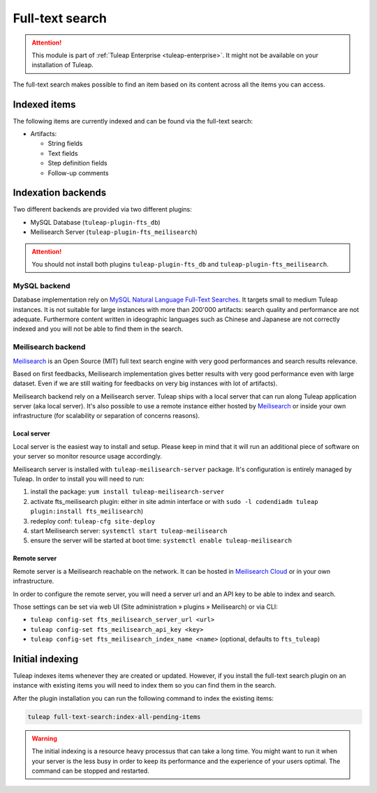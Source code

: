 .. _full-text-search-admin:

Full-text search
================

.. attention::

  This module is part of :ref:`Tuleap Enterprise <tuleap-enterprise>`. It might
  not be available on your installation of Tuleap.

The full-text search makes possible to find an item based on its content across all the items you can access.

Indexed items
-------------

The following items are currently indexed and can be found via the full-text search:

* Artifacts:

  * String fields
  * Text fields
  * Step definition fields
  * Follow-up comments

Indexation backends
-------------------

Two different backends are provided via two different plugins:

* MySQL Database (``tuleap-plugin-fts_db``)
* Meilisearch Server (``tuleap-plugin-fts_meilisearch``)

.. attention::

   You should not install both plugins ``tuleap-plugin-fts_db`` and ``tuleap-plugin-fts_meilisearch``.

MySQL backend
`````````````

Database implementation rely on `MySQL Natural Language Full-Text Searches
<https://dev.mysql.com/doc/refman/8.0/en/fulltext-natural-language.html>`_. It targets small to medium Tuleap instances.
It is not suitable for large instances with more than 200'000 artifacts: search quality and performance are not adequate.
Furthermore content written in ideographic languages such as Chinese and Japanese are not correctly indexed and you will
not be able to find them in the search.

Meilisearch backend
```````````````````

`Meilisearch <https://www.meilisearch.com/>`_ is an Open Source (MIT) full text search engine with very good performances
and search results relevance.

Based on first feedbacks, Meilisearch implementation gives better results with very good performance even with large dataset.
Even if we are still waiting for feedbacks on very big instances with lot of artifacts). 

Meilisearch backend rely on a Meilisearch server. Tuleap ships with a local server that can run along Tuleap application
server (aka local server). It's also possible to use a remote instance either hosted by `Meilisearch <https://www.meilisearch.com/>`_ 
or inside your own infrastructure (for scalability or separation of concerns reasons).

.. _fts-local-meilisearch:

Local server
^^^^^^^^^^^^

Local server is the easiest way to install and setup. Please keep in mind that it will run an additional piece of software
on your server so monitor resource usage accordingly.

Meilisearch server is installed with ``tuleap-meilisearch-server`` package. It's configuration is entirely managed by Tuleap.
In order to install you will need to run:

1. install the package: ``yum install tuleap-meilisearch-server``
2. activate fts_meilisearch plugin: either in site admin interface or with ``sudo -l codendiadm tuleap plugin:install fts_meilisearch``)
3. redeploy conf: ``tuleap-cfg site-deploy``
4. start Meilisearch server: ``systemctl start tuleap-meilisearch``
5. ensure the server will be started at boot time: ``systemctl enable tuleap-meilisearch``

Remote server
^^^^^^^^^^^^^

Remote server is a Meilisearch reachable on the network. It can be hosted in `Meilisearch Cloud <https://www.meilisearch.com/pricing>`_
or in your own infrastructure.

In order to configure the remote server, you will need a server url and an API key to be able to index and search. 

Those settings can be set via web UI (Site administration » plugins » Meilisearch) or via CLI:

* ``tuleap config-set fts_meilisearch_server_url <url>``
* ``tuleap config-set fts_meilisearch_api_key <key>``
* ``tuleap config-set fts_meilisearch_index_name <name>`` (optional, defaults to ``fts_tuleap``)

Initial indexing
----------------

Tuleap indexes items whenever they are created or updated.
However, if you install the full-text search plugin on an instance with existing items you will need to index them
so you can find them in the search.

After the plugin installation you can run the following command to index the existing items:

.. sourcecode:: shell

    tuleap full-text-search:index-all-pending-items

.. warning::

    The initial indexing is a resource heavy processus that can take a long time.
    You might want to run it when your server is the less busy in order to keep its performance and the experience of your users optimal.
    The command can be stopped and restarted.
